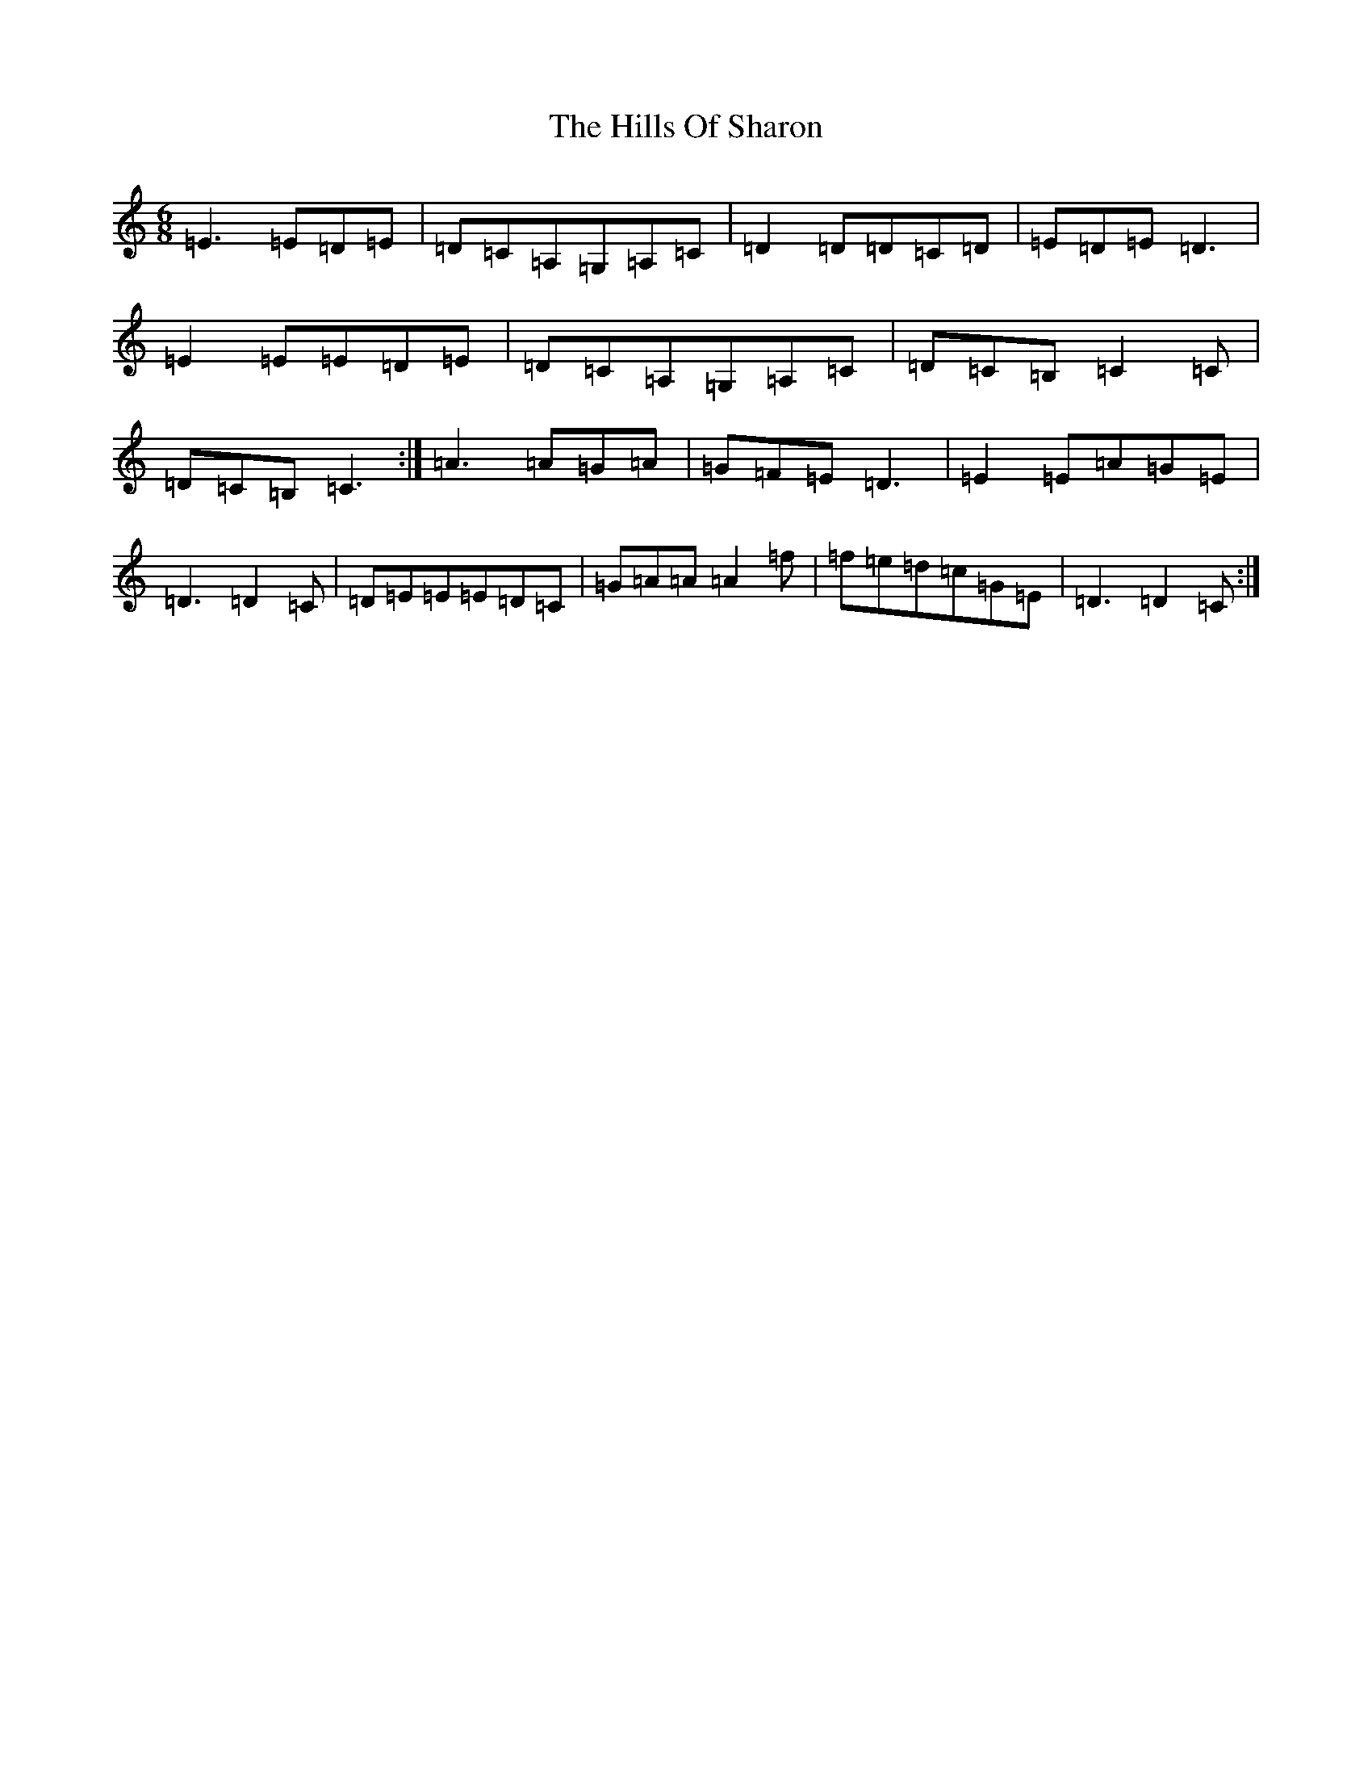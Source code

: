 X: 9162
T: Hills Of Sharon, The
S: https://thesession.org/tunes/8849#setting8849
R: jig
M:6/8
L:1/8
K: C Major
=E3=E=D=E|=D=C=A,=G,=A,=C|=D2=D=D=C=D|=E=D=E=D3|=E2=E=E=D=E|=D=C=A,=G,=A,=C|=D=C=B,=C2=C|=D=C=B,=C3:|=A3=A=G=A|=G=F=E=D3|=E2=E=A=G=E|=D3=D2=C|=D=E=E=E=D=C|=G=A=A=A2=f|=f=e=d=c=G=E|=D3=D2=C:|